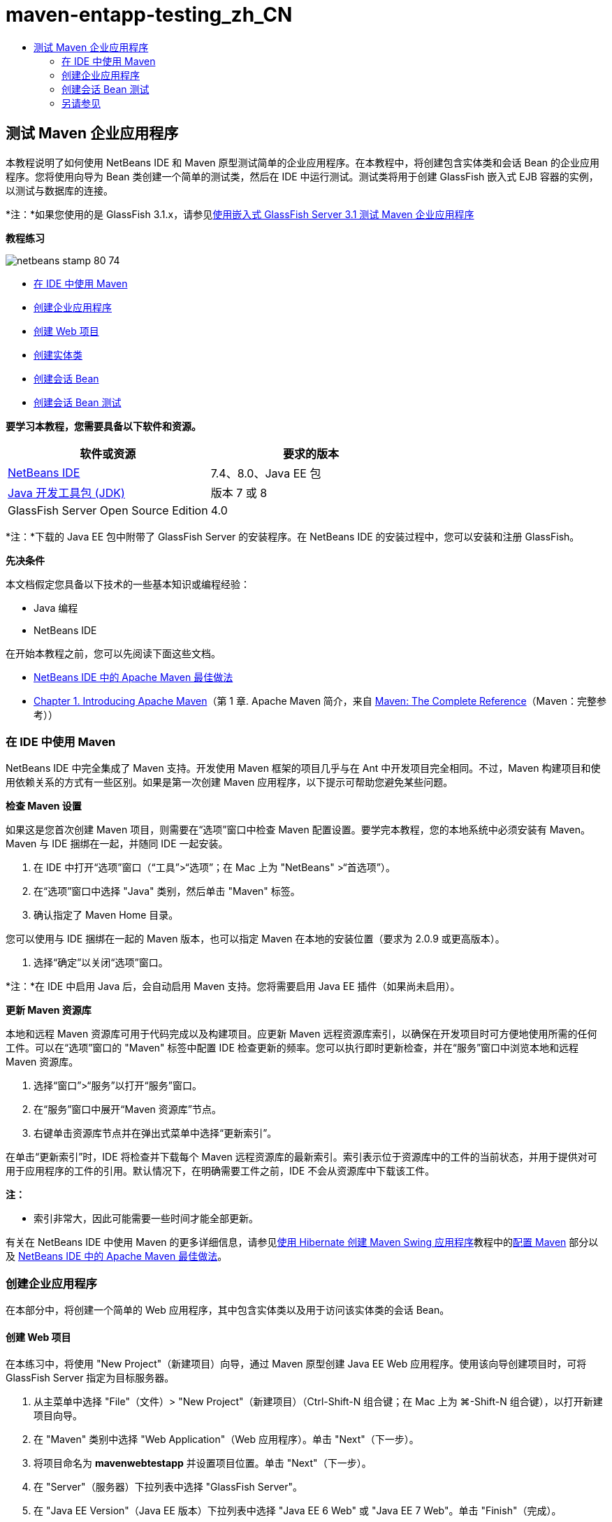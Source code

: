// 
//     Licensed to the Apache Software Foundation (ASF) under one
//     or more contributor license agreements.  See the NOTICE file
//     distributed with this work for additional information
//     regarding copyright ownership.  The ASF licenses this file
//     to you under the Apache License, Version 2.0 (the
//     "License"); you may not use this file except in compliance
//     with the License.  You may obtain a copy of the License at
// 
//       http://www.apache.org/licenses/LICENSE-2.0
// 
//     Unless required by applicable law or agreed to in writing,
//     software distributed under the License is distributed on an
//     "AS IS" BASIS, WITHOUT WARRANTIES OR CONDITIONS OF ANY
//     KIND, either express or implied.  See the License for the
//     specific language governing permissions and limitations
//     under the License.
//

= maven-entapp-testing_zh_CN
:jbake-type: page
:jbake-tags: old-site, needs-review
:jbake-status: published
:keywords: Apache NetBeans  maven-entapp-testing_zh_CN
:description: Apache NetBeans  maven-entapp-testing_zh_CN
:toc: left
:toc-title:

== 测试 Maven 企业应用程序

本教程说明了如何使用 NetBeans IDE 和 Maven 原型测试简单的企业应用程序。在本教程中，将创建包含实体类和会话 Bean 的企业应用程序。您将使用向导为 Bean 类创建一个简单的测试类，然后在 IDE 中运行测试。测试类将用于创建 GlassFish 嵌入式 EJB 容器的实例，以测试与数据库的连接。

*注：*如果您使用的是 GlassFish 3.1.x，请参见link:../../73/javaee/maven-entapp-testing.html[使用嵌入式 GlassFish Server 3.1 测试 Maven 企业应用程序]

*教程练习*

image:netbeans-stamp-80-74.png[title="此页上的内容适用于 NetBeans IDE 7.4 和 8.0"]

* link:#intro[在 IDE 中使用 Maven]
* link:#Exercise_1[创建企业应用程序]
* link:#Exercise_1a[创建 Web 项目]
* link:#Exercise_1b[创建实体类]
* link:#Exercise_1c[创建会话 Bean]
* link:#Exercise_2[创建会话 Bean 测试]

*要学习本教程，您需要具备以下软件和资源。*

|===
|软件或资源 |要求的版本 

|link:https://netbeans.org/downloads/index.html[NetBeans IDE] |7.4、8.0、Java EE 包 

|link:http://www.oracle.com/technetwork/java/javase/downloads/index.html[Java 开发工具包 (JDK)] |版本 7 或 8 

|GlassFish Server Open Source Edition |4.0 
|===

*注：*下载的 Java EE 包中附带了 GlassFish Server 的安装程序。在 NetBeans IDE 的安装过程中，您可以安装和注册 GlassFish。

*先决条件*

本文档假定您具备以下技术的一些基本知识或编程经验：

* Java 编程
* NetBeans IDE

在开始本教程之前，您可以先阅读下面这些文档。

* link:http://wiki.netbeans.org/MavenBestPractices[NetBeans IDE 中的 Apache Maven 最佳做法]
* link:http://books.sonatype.com/mvnref-book/reference/introduction.html[Chapter 1. Introducing Apache Maven]（第 1 章. Apache Maven 简介，来自 link:http://books.sonatype.com/mvnref-book/reference/index.html[Maven: The Complete Reference]（Maven：完整参考））

=== 在 IDE 中使用 Maven

NetBeans IDE 中完全集成了 Maven 支持。开发使用 Maven 框架的项目几乎与在 Ant 中开发项目完全相同。不过，Maven 构建项目和使用依赖关系的方式有一些区别。如果是第一次创建 Maven 应用程序，以下提示可帮助您避免某些问题。

*检查 Maven 设置*

如果这是您首次创建 Maven 项目，则需要在“选项”窗口中检查 Maven 配置设置。要学完本教程，您的本地系统中必须安装有 Maven。Maven 与 IDE 捆绑在一起，并随同 IDE 一起安装。

1. 在 IDE 中打开“选项”窗口（“工具”>“选项”；在 Mac 上为 "NetBeans" >“首选项”）。
2. 在“选项”窗口中选择 "Java" 类别，然后单击 "Maven" 标签。
3. 确认指定了 Maven Home 目录。

您可以使用与 IDE 捆绑在一起的 Maven 版本，也可以指定 Maven 在本地的安装位置（要求为 2.0.9 或更高版本）。

4. 选择“确定”以关闭“选项”窗口。

*注：*在 IDE 中启用 Java 后，会自动启用 Maven 支持。您将需要启用 Java EE 插件（如果尚未启用）。

*更新 Maven 资源库*

本地和远程 Maven 资源库可用于代码完成以及构建项目。应更新 Maven 远程资源库索引，以确保在开发项目时可方便地使用所需的任何工件。可以在“选项”窗口的 "Maven" 标签中配置 IDE 检查更新的频率。您可以执行即时更新检查，并在“服务”窗口中浏览本地和远程 Maven 资源库。

1. 选择“窗口”>“服务”以打开“服务”窗口。
2. 在“服务”窗口中展开“Maven 资源库”节点。
3. 右键单击资源库节点并在弹出式菜单中选择“更新索引”。

在单击“更新索引”时，IDE 将检查并下载每个 Maven 远程资源库的最新索引。索引表示位于资源库中的工件的当前状态，并用于提供对可用于应用程序的工件的引用。默认情况下，在明确需要工件之前，IDE 不会从资源库中下载该工件。

*注：*

* 索引非常大，因此可能需要一些时间才能全部更新。

有关在 NetBeans IDE 中使用 Maven 的更多详细信息，请参见link:https://netbeans.org/kb/docs/java/maven-hib-java-se.html[使用 Hibernate 创建 Maven Swing 应用程序]教程中的link:https://netbeans.org/kb/docs/java/maven-hib-java-se.html#02[配置 Maven] 部分以及 link:http://wiki.netbeans.org/MavenBestPractices[NetBeans IDE 中的 Apache Maven 最佳做法]。

=== 创建企业应用程序

在本部分中，将创建一个简单的 Web 应用程序，其中包含实体类以及用于访问该实体类的会话 Bean。

==== 创建 Web 项目

在本练习中，将使用 "New Project"（新建项目）向导，通过 Maven 原型创建 Java EE Web 应用程序。使用该向导创建项目时，可将 GlassFish Server 指定为目标服务器。

1. 从主菜单中选择 "File"（文件）> "New Project"（新建项目）（Ctrl-Shift-N 组合键；在 Mac 上为 ⌘-Shift-N 组合键），以打开新建项目向导。
2. 在 "Maven" 类别中选择 "Web Application"（Web 应用程序）。单击 "Next"（下一步）。
3. 将项目命名为 *mavenwebtestapp* 并设置项目位置。单击 "Next"（下一步）。
4. 在 "Server"（服务器）下拉列表中选择 "GlassFish Server"。
5. 在 "Java EE Version"（Java EE 版本）下拉列表中选择 "Java EE 6 Web" 或 "Java EE 7 Web"。单击 "Finish"（完成）。

在单击 "Finish"（完成）后，IDE 将创建 Web 应用程序，并在 "Projects"（项目）窗口中打开该项目。

image:maven-testing-projects.png[title="显示已生成项目的 &quot;Projects&quot;（项目）窗口"]

如果在 "Projects"（项目）窗口中展开项目节点，则可以看到 `javaee-web-api` JAR 作为项目依赖关系列出，而 JDK 作为 Java 依赖关系列出。IDE 生成了项目 POM (`pom.xml`)，并将该文件列在 "Project Files"（项目文件）节点的下方。

==== 创建实体类

在本练习中，将使用新建文件向导创建实体类。创建实体类时，将在该向导中选择 `jdbc/sample` 数据源。您不需要创建或注册新的数据源，因为 `jdbc/sample` 数据源已在安装服务器时进行了注册。

*注：*如果要创建新数据源或使用其他数据源，则必须先在服务器上注册该数据源，然后再使用嵌入的容器测试应用程序。使用嵌入的容器测试应用程序时，IDE 将不会为您注册数据源，因为在部署到 GlassFish Server 实例时，它已对该数据源进行了注册。

1. 右键单击项目节点，然后选择 "New"（新建）> "Entity Class"（实体类）。

此外，也可以从主菜单中选择 "File"（文件）> "New File"（新建文件）（Ctrl-N 组合键；在 Mac 上为 ⌘-N 组合键），然后在 "Persistence"（持久性）类别中选择 "Entity Class"（实体类）。

2. 键入 *MyEntity* 作为类名。
3. 选择 `com.mycompany.mavenwebtestapp` 作为包，并将 "Primary Key Type"（主键类型）设置为 *`int`*。
4. 确认选中了 "Create Persistence Unit"（创建持久性单元）。单击 "Next"（下一步）。
5. 在 "Data Source"（数据源）下拉列表中选择 *jdbc/sample*。
6. 确认选中了 "Use Java Transaction APIs"（使用 Java 事务 API），然后选择 "Drop and Create"（删除并创建）作为 "Table Generation Strategy"（表生成策略）。单击 "Finish"（完成）。
image:maven-testing-pu.png[title="显示已生成项目的 &quot;Projects&quot;（项目）窗口"]

在单击 "Finish"（完成）后，IDE 将生成 MyEntity 类，并在源代码编辑器中打开该类。IDE 将添加 `eclipselink`、`javax.persistence` 和 `org.eclipse.persistence.jpa.modelgen.processor` 工件作为项目依赖关系。

7. 在源代码编辑器中，将私有字段 `name` 添加到类中。
[source,java]
----

private String name;
----
8. 在编辑器中右键单击，然后从 "Insert Code"（插入代码）弹出式菜单（Alt-Insert 组合键；在 Mac 上为 Ctrl-I 组合键）中选择 "Getter and Setter"（Getter 和 Setter），以便为 `name` 字段生成 getter 和 setter。
9. 添加以下构造函数。
[source,java]
----

public MyEntity(int id) {
    this.id = id;
    name = "Entity number " + id + " created at " + new Date();
}
----
10. 添加以下 `@NamedQueries` 和 `@NamedQuery` 标注（以粗体显示），以创建命名 SQL 查询，用于在 MyEntity 表中查找所有记录。
[source,java]
----

@Entity
*@NamedQueries({
    @NamedQuery(name = "MyEntity.findAll", query = "select e from MyEntity e")})*
public class MyEntity implements Serializable {
----

11. 单击类声明旁边左旁注中的提示，然后选择 *Create default constructor*（创建默认的构造函数）提示。
image:maven-testing-createconstructor.png[title="显示已生成项目的 &quot;Projects&quot;（项目）窗口"]
12. 修复 import 语句（Ctrl-Shift-I 组合键；在 Mac 上为 ⌘-Shift-I 组合键），以便为 `javax.persistence.NamedQuery`、`javax.persistence.NamedQueries` 和 `java.util.Date` 添加 import 语句。保存所做的更改。

==== 创建会话 Bean

在本练习中，将使用向导为 `MyEntity` 实体类创建会话 Facade。在使用向导生成 Facade 时，IDE 还将生成抽象 Facade，其中包含一些访问实体类时常用的方法，如 `create` 和 `find`。然后，将两个方法添加到 Facade 中。

1. 右键单击项目节点，然后选择 "New"（新建）> "Other"（其他）。

此外，也可以从主菜单中选择 "File"（文件）> "New File"（新建文件）（Ctrl-N 组合键；在 Mac 上为 ⌘-N 组合键），以打开新建文件向导。

2. 在 "Enterprise JavaBeans" 类别中，选择 "Session Beans For Entity Classes"（实体类的会话 Bean）。单击 "Next"（下一步）。
3. 从 "Available Entity Classes"（可用的实体类）列表中选择 `MyEntity` 类，然后单击 "Add"（添加）。单击 "Next"（下一步）。
4. 使用该向导的 "Generated Session Beans"（生成的会话 Bean）面板中的默认属性。单击 "Finish"（完成）。

在单击 "Finish"（完成）后，IDE 将在 `com.mycompany.mavenwebtestapp` 包中生成 `AbstractFacade.java` 和 `MyEntityFacade.java`，并在源编辑器中打开这些类。

在源代码编辑器中，可以看到 IDE 为 `EntityManager` 生成了代码，并添加了 `@PersistenceContext` 标注，以指定持久性单元。

[source,java]
----

@Stateless
public class MyEntityFacade extends AbstractFacade<MyEntity> {
    @PersistenceContext(unitName = "com.mycompany_mavenwebtestapp_war_1.0-SNAPSHOTPU")
    private EntityManager em;

    @Override
    protected EntityManager getEntityManager() {
        return em;
    }

    public MyEntityFacade() {
        super(MyEntity.class);
    }
    
}
----
5. 将以下方法添加到 `MyEntityFacade.java` 中。
[source,java]
----

    @PermitAll
    public int verify() {
        String result = null;
        Query q = em.createNamedQuery("MyEntity.findAll");
        Collection entities = q.getResultList();
        int s = entities.size();
        for (Object o : entities) {
            MyEntity se = (MyEntity) o;
            System.out.println("Found: " + se.getName());
        }

        return s;
    }

    @PermitAll
    public void insert(int num) {
        for (int i = 1; i <= num; i++) {
            System.out.println("Inserting # " + i);
            MyEntity e = new MyEntity(i);
            em.persist(e);
        }
    }
----
6. 修复导入以添加所需的 import 语句。保存所做的更改。
image:maven-testing-fiximports.png[title="显示已生成项目的 &quot;Projects&quot;（项目）窗口"]

*注：*请确认 "Fix All Imports"（修复所有导入）对话框中的 *`javax.persistence.Query`* 处于选中状态。

=== 创建会话 Bean 测试

在本部分中，将为 `MyEntityFacade` 会话 Facade 创建 JUnit 测试类。IDE 将为 Facade 类中的每个方法以及抽象 Facade 中的每个方法生成框架测试方法。您需要标注为抽象 Facade 中的方法生成的测试方法，以指示 IDE 和 JUnit 测试运行器将其忽略。然后，您需要修改已添加到 `MyEntityFacade` 中的 `verify` 方法的测试方法。

在生成的测试中，将会看到 IDE 自动添加用于调用 `EJBContainer` 以创建 EJB 容器实例的代码。

1. 在 "Projects"（项目）窗口中右键单击 `MyEntityFacade.java`，然后选择 "Tools"（工具）> "Create Tests"（创建测试）。
2. 从 "Framework"（框架）下拉列表中选择测试框架
3. 使用 "Create Tests"（创建测试）对话框中的默认选项。单击 "OK"（确定）。

*注：*首次创建 JUnit 测试时，您需要指定 JUnit 框架的版本。选择 JUnit 4.x 作为 JUnit 版本并单击 "Select"（选择）。

默认情况下，IDE 将生成框架测试类，其中包含 `MyEntityFacade` 和 `AbstractFacade` 中每个方法的测试。IDE 自动将 JUnit 4.10 的依赖关系添加到 POM 中。

4. 使用 `@Ignore` 标注对每个测试方法（`testVerify` 除外）进行标注。运行测试时，IDE 将跳过使用 `@Ignore` 标注的每个测试。

此外，也可以删除所有测试方法，但 `testVerify` 除外。

5. 找到测试类中的 `testVerify` 测试方法。

您可以看到该测试包含调用 `EJBContainer` 的一行。

[source,java]
----

    @Test
    public void testVerify() throws Exception {
        System.out.println("verify");
        EJBContainer container = javax.ejb.embeddable.EJBContainer.createEJBContainer();
        MyEntityFacade instance = (MyEntityFacade)container.getContext().lookup("java:global/classes/MyEntityFacade");
        int expResult = 0;
        int result = instance.verify();
        assertEquals(expResult, result);
        container.close();
        // TODO review the generated test code and remove the default call to fail.
        fail("The test case is a prototype.");
    }
----
6. 对 `testVerify` 测试方法的框架进行以下更改（以粗体显示）。
[source,java]
----

@Test
public void testVerify() throws Exception {
    System.out.println("verify");
    EJBContainer container = javax.ejb.embeddable.EJBContainer.createEJBContainer();
    MyEntityFacade instance = (MyEntityFacade)container.getContext().lookup("java:global/classes/MyEntityFacade");
    *System.out.println("Inserting entities...");
    instance.insert(5);*
    int result = instance.verify();
    *System.out.println("JPA call returned: " + result);
    System.out.println("Done calling EJB");
    Assert.assertTrue("Unexpected number of entities", (result == 5));*
    container.close();
}
----
7. 修复 import 语句以添加 `junit.framework.Assert`。保存所做的更改。

现在，您需要修改 POM 以添加位于 GlassFish Server 本地安装中的 `<glassfish.embedded-static-shell.jar>` 的依赖关系。

8. 在编辑器中打开 `pom.xml` 并找到 `<properties>` 元素。
[source,xml]
----

    <properties>
        <endorsed.dir>${project.build.directory}/endorsed</endorsed.dir>
        <project.build.sourceEncoding>UTF-8</project.build.sourceEncoding>
    </properties>
                
----
9. 编辑 `<properties>` 元素以添加 `<glassfish.embedded-static-shell.jar>` 元素（*粗体*），后者指定本地 GlassFish 安装中的 JAR 位置。然后，将在工件的依赖关系中引用此属性。
[source,xml]
----

    <properties>
        <endorsed.dir>${project.build.directory}/endorsed</endorsed.dir>
        <project.build.sourceEncoding>UTF-8</project.build.sourceEncoding>
        *<glassfish.embedded-static-shell.jar>_<INSTALLATION_PATH>_/glassfish-4.0/glassfish/lib/embedded/glassfish-embedded-static-shell.jar</glassfish.embedded-static-shell.jar>*

    </properties>
                
----

*注：* `_<INSTALLATION_PATH>_` 是本地 GlassFish 安装的绝对路径。如果该本地安装路径发生变化，则需要修改 POM 中的此元素。

10. 在 "Projects"（项目）窗口中右键单击 "Dependencies"（依赖关系）节点，然后选择 "Add Dependency"（添加依赖关系）。
11. 在 "Add Dependency"（添加依赖关系）对话框的 "Query"（查询）文本字段中，键入 *embedded-static-shell*。
12. 在搜索结果中找到 4.0 JAR，然后单击 "Add"（添加）。
image:add-shell-dependency.png[title="&quot;Test Results&quot;（测试结果）窗口"]

单击 "Add"（添加）时，IDE 会将依赖关系添加到 POM 中。

您现在需要修改 POM 以将 GlassFish 的本地安装指定为 JAR 的源。

13. 找到 POM 中的依赖关系并进行以下更改（*粗体*），以将元素修改为引用您添加的 `<glassfish.embedded-static-shell.jar>` 属性并指定 `<scope>`。保存所做的更改。
[source,xml]
----

        <dependency>
            <groupId>org.glassfish.main.extras</groupId>
            <artifactId>glassfish-embedded-static-shell</artifactId>
            <version>4.0</version>
            *<scope>system</scope>
            <systemPath>${glassfish.embedded-static-shell.jar}</systemPath>*
        </dependency>
                
----
14. 在 "Services"（服务）窗口中，右键单击 "GlassFish Server" 节点并选择 "Start"（启动）。

当启动 GlassFish Server 时，还会启动 JavaDB 数据库服务器。

15. 在 "Projects"（项目）窗口中，右键单击项目节点，然后选择 "Test"（测试）。

在选择 "Test"（测试）时，IDE 将构建应用程序，并运行构建生命周期的测试阶段。单元测试将使用 Surefire 插件执行，该插件支持运行 JUnit 4.x 测试。有关 Surefire 插件的更多信息，请参见 link:http://maven.apache.org/plugins/maven-surefire-plugin/[http://maven.apache.org/plugins/maven-surefire-plugin/]。

您可以在 "Test Results"（测试结果）窗口中查看测试结果。通过从主菜单中选择 "Window"（窗口）> "Output"（输出）> "Test Results"（测试结果），可以打开 "Test Results"（测试结果）窗口。

image:maven-test-results.png[title="&quot;Test Results&quot;（测试结果）窗口"]

在 "Test Results"（测试结果）窗口中，可以单击 "Show Passed"（显示通过的测试）图标 (image:test-ok_16.png[title="&quot;Show Passed&quot;（显示通过的测试）图标"]) 显示通过的所有测试的列表。在本示例中，可以看到通过了九项测试。如果在 "Output"（输出）窗口中查看，则可以看到只运行了一项测试，而其他八项测试都被跳过。跳过的测试包含在 "Test Results"（测试结果）窗口中的通过的测试列表中。

[source,java]
----

Running com.mycompany.mavenwebtestapp.MyEntityFacadeTest
verify
...
Inserting entities...
Inserting # 1
Inserting # 2
Inserting # 3
Inserting # 4
Inserting # 5
Found: Entity number 2 created at Wed Oct 09 19:06:59 CEST 2013
Found: Entity number 4 created at Wed Oct 09 19:06:59 CEST 2013
Found: Entity number 3 created at Wed Oct 09 19:06:59 CEST 2013
Found: Entity number 1 created at Wed Oct 09 19:06:59 CEST 2013
Found: Entity number 5 created at Wed Oct 09 19:06:59 CEST 2013
JPA call returned: 5
Done calling EJB
...

Results :

Tests run: 9, Failures: 0, Errors: 0, Skipped: 8

----


link:/about/contact_form.html?to=3&subject=Feedback:%20Creating%20an%20Enterprise%20Application%20Using%20Maven[发送有关此教程的反馈意见]


=== 另请参见

有关使用 NetBeans IDE 开发 Java EE 应用程序的更多信息，请参见以下资源：

* link:javaee-intro.html[Java EE 技术简介]
* link:javaee-gettingstarted.html[Java EE 应用程序入门指南]
* link:maven-entapp.html[使用 Maven 创建企业应用程序]
* link:../../trails/java-ee.html[Java EE 和 Java Web 学习资源]

您可以在 link:http://download.oracle.com/javaee/6/tutorial/doc/[Java EE 6 教程]中找到有关使用 企业 Bean 的详细信息。

要发送意见和建议、获得支持以及随时了解 NetBeans IDE Java EE 开发功能的最新开发情况，请link:../../../community/lists/top.html[加入 nbj2ee 邮件列表]。


NOTE: This document was automatically converted to the AsciiDoc format on 2018-03-13, and needs to be reviewed.

